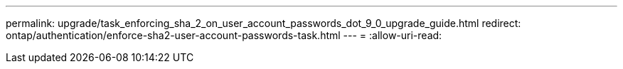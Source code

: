---
permalink: upgrade/task_enforcing_sha_2_on_user_account_passwords_dot_9_0_upgrade_guide.html 
redirect: ontap/authentication/enforce-sha2-user-account-passwords-task.html 
---
= 
:allow-uri-read: 


